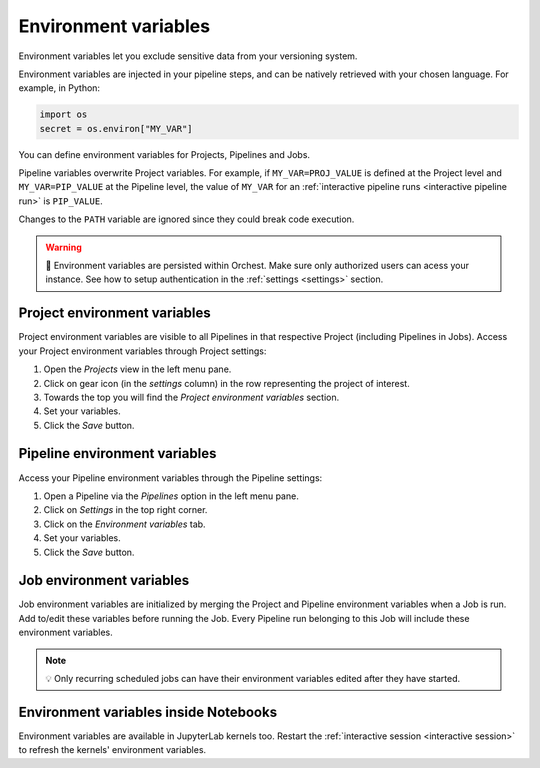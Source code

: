 .. _environment variables:

Environment variables
=====================

Environment variables let you exclude sensitive data from your versioning system.

Environment variables are injected in your pipeline steps, and can be natively retrieved with your chosen language. For example, in Python:

.. code-block:: python

   import os
   secret = os.environ["MY_VAR"]

You can define environment variables for Projects, Pipelines and Jobs.

Pipeline variables overwrite Project variables. For example, if ``MY_VAR=PROJ_VALUE`` is defined at the Project level and ``MY_VAR=PIP_VALUE``
at the Pipeline level, the value of ``MY_VAR`` for an :ref:`interactive pipeline runs <interactive pipeline run>` is ``PIP_VALUE``.

Changes to the ``PATH`` variable are ignored since they could break code execution.

.. warning::
   🚨 Environment variables are persisted within Orchest. Make sure only authorized users can acess
   your instance. See how to setup authentication in the :ref:`settings <settings>` section.

Project environment variables
-----------------------------

Project environment variables are visible to all Pipelines in that respective Project (including Pipelines in Jobs). Access your Project environment variables through Project settings:

1. Open the *Projects* view in the left menu pane.
2. Click on gear icon (in the *settings* column) in the row representing the project of interest.
3. Towards the top you will find the *Project environment variables* section.
4. Set your variables.
5. Click the *Save* button.

Pipeline environment variables
------------------------------

Access your Pipeline environment variables through the Pipeline settings:

1. Open a Pipeline via the *Pipelines* option in the left menu pane.
2. Click on *Settings* in the top right corner.
3. Click on the *Environment variables* tab.
4. Set your variables.
5. Click the *Save* button.

Job environment variables
-------------------------

Job environment variables are initialized by merging the Project and Pipeline environment variables when a Job is run. Add to/edit these variables before running the Job. Every Pipeline run belonging to this Job will include these environment variables.

.. note::
   💡 Only recurring scheduled jobs can have their environment variables edited after they have started.

Environment variables inside Notebooks
--------------------------------------

Environment variables are available in JupyterLab kernels too. Restart the :ref:`interactive session <interactive session>` to refresh the kernels' environment variables.
